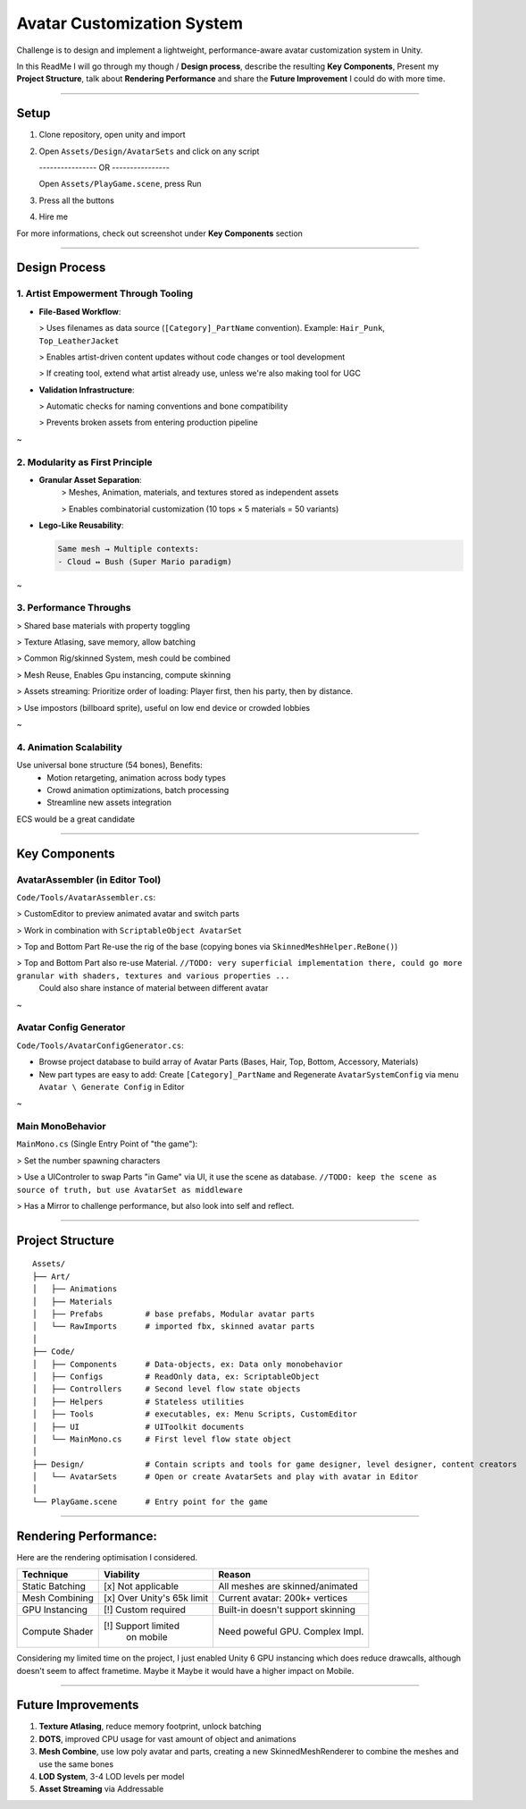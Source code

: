 Avatar Customization System
============================

Challenge is to design and implement a lightweight, performance-aware avatar customization system in Unity.

In this ReadMe I will go through my though / **Design process**, describe the resulting **Key Components**,
Present my **Project Structure**, talk about **Rendering Performance** and share the **Future Improvement**
I could do with more time.

********


Setup
-----

1. Clone repository, open unity and import

2. Open ``Assets/Design/AvatarSets`` and click on any script

   ---------------- OR ----------------

   Open ``Assets/PlayGame.scene``, press Run

3. Press all the buttons

4. Hire me

For more informations, check out screenshot under **Key Components** section

********


Design Process
---------------

1. Artist Empowerment Through Tooling
~~~~~~~~~~~~~~~~~~~~~~~~~~~~~~~~~~~~~

- **File-Based Workflow**:

  > Uses filenames as data source (``[Category]_PartName`` convention). Example: ``Hair_Punk``, ``Top_LeatherJacket``

  > Enables artist-driven content updates without code changes or tool development

  > If creating tool, extend what artist already use, unless we're also making tool for UGC

- **Validation Infrastructure**:

  > Automatic checks for naming conventions and bone compatibility

  > Prevents broken assets from entering production pipeline

~


2. Modularity as First Principle
~~~~~~~~~~~~~~~~~~~~~~~~~~~~~~~~

- **Granular Asset Separation**:
    > Meshes, Animation, materials, and textures stored as independent assets

    > Enables combinatorial customization (10 tops × 5 materials = 50 variants)

- **Lego-Like Reusability**:

  .. code-block:: text

    Same mesh → Multiple contexts:
    - Cloud ↔ Bush (Super Mario paradigm)

~


3. Performance Throughs
~~~~~~~~~~~~~~~~~~~~~~~

> Shared base materials with property toggling

> Texture Atlasing, save memory, allow batching

> Common Rig/skinned System, mesh could be combined

> Mesh Reuse, Enables Gpu instancing, compute skinning

> Assets streaming: Prioritize order of loading: Player first, then his party, then by distance.

> Use impostors (billboard sprite), useful on low end device or crowded lobbies

~


4. Animation Scalability
~~~~~~~~~~~~~~~~~~~~~~~~

Use universal bone structure (54 bones), Benefits:
    - Motion retargeting, animation across body types

    - Crowd animation optimizations, batch processing

    - Streamline new assets integration

ECS would be a great candidate



********


Key Components
--------------

AvatarAssembler (in Editor Tool)
~~~~~~~~~~~~~~~~~~~~~~~~~~~~~~~~


.. image:: https://github.com/Incubatio/avatar-system-tech-test/blob/main/ScreenShots/AvatarAssembler_EditorTool.jpg

``Code/Tools/AvatarAssembler.cs``:

> CustomEditor to preview animated avatar and switch parts

> Work in combination with ``ScriptableObject AvatarSet``

> Top and Bottom Part Re-use the rig of the base (copying bones via ``SkinnedMeshHelper.ReBone()``)

> Top and Bottom Part also re-use Material. ``//TODO: very superficial implementation there, could go more granular with shaders, textures and various properties ...``
  Could also share instance of material between different avatar

~


Avatar Config Generator
~~~~~~~~~~~~~~~~~~~~~~~

.. image:: https://github.com/Incubatio/avatar-system-tech-test/blob/main/ScreenShots/EntryPoint_and_GenerateConfig.jpg

``Code/Tools/AvatarConfigGenerator.cs``:

- Browse project database to build array of Avatar Parts (Bases, Hair, Top, Bottom, Accessory, Materials)

- New part types are easy to add: Create ``[Category]_PartName`` and Regenerate ``AvatarSystemConfig`` via menu ``Avatar \ Generate Config`` in Editor

~


Main MonoBehavior
~~~~~~~~~~~~~~~~~

``MainMono.cs`` (Single Entry Point of "the game"):

> Set the number spawning characters

> Use a UIControler to swap Parts "in Game" via UI, it use the scene as database. ``//TODO: keep the scene as source of truth, but use AvatarSet as middleware``

> Has a Mirror to challenge performance, but also look into self and reflect.


********

Project Structure
-----------------

::

    Assets/
    ├── Art/
    │   ├── Animations
    │   ├── Materials
    │   ├── Prefabs         # base prefabs, Modular avatar parts
    │   └── RawImports      # imported fbx, skinned avatar parts
    │
    ├── Code/
    │   ├── Components      # Data-objects, ex: Data only monobehavior
    │   ├── Configs         # ReadOnly data, ex: ScriptableObject
    │   ├── Controllers     # Second level flow state objects
    │   ├── Helpers         # Stateless utilities
    │   ├── Tools           # executables, ex: Menu Scripts, CustomEditor
    │   ├── UI              # UIToolkit documents
    │   └── MainMono.cs     # First level flow state object
    │
    ├── Design/             # Contain scripts and tools for game designer, level designer, content creators
    │   └── AvatarSets      # Open or create AvatarSets and play with avatar in Editor
    │
    └── PlayGame.scene      # Entry point for the game


********

Rendering Performance:
----------------------

Here are the rendering optimisation I considered.

+---------------------+----------------------+-----------------------------------+
| Technique           | Viability            | Reason                            |
+=====================+======================+===================================+
| Static Batching     | [x] Not applicable   | All meshes are skinned/animated   |
+---------------------+----------------------+-----------------------------------+
| Mesh Combining      | [x] Over Unity's 65k | Current avatar: 200k+ vertices    |
|                     | limit                |                                   |
+---------------------+----------------------+-----------------------------------+
| GPU Instancing      | [!] Custom required  | Built-in doesn't support skinning |
+---------------------+----------------------+-----------------------------------+
| Compute Shader      | [!] Support limited  | Need poweful GPU. Complex Impl.   |
|                     |   on mobile          |                                   |
+---------------------+----------------------+-----------------------------------+

Considering my limited time on the project, I just enabled Unity 6 GPU instancing which does reduce drawcalls,
although doesn't seem to affect frametime. Maybe it Maybe it would have a higher impact on Mobile.


********


Future Improvements
--------------------

1. **Texture Atlasing**, reduce memory footprint, unlock batching

2. **DOTS**, improved CPU usage for vast amount of object and animations

3. **Mesh Combine**, use low poly avatar and parts, creating a new SkinnedMeshRenderer to combine the meshes and use the same bones

4. **LOD System**, 3-4 LOD levels per model

5. **Asset Streaming** via Addressable

